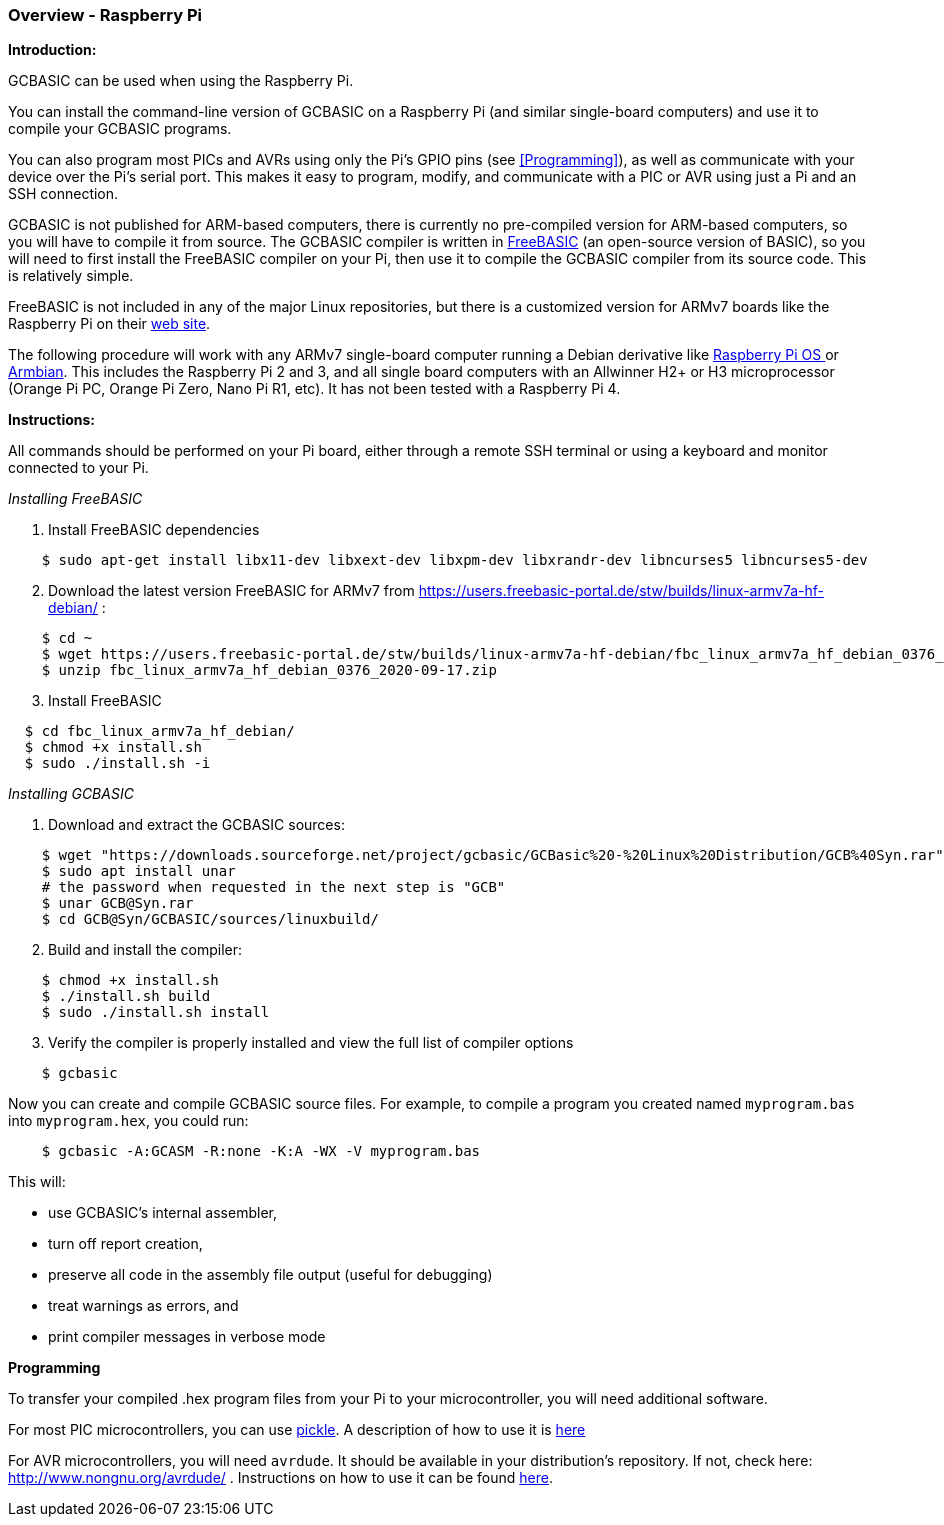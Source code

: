 === Overview - Raspberry Pi

*Introduction:*

GCBASIC can be used when using the Raspberry Pi.

You can install the command-line version of GCBASIC on a Raspberry Pi (and similar single-board computers) and use it to compile your GCBASIC programs.

You can also program most PICs and AVRs using only the Pi's GPIO pins (see <<Programming>>), as well as communicate with your device over the Pi's serial port.  This makes it easy to program, modify, and communicate with a PIC or AVR using just a Pi and an SSH connection.

GCBASIC is not published for ARM-based computers, there is currently no pre-compiled version for ARM-based computers, so you will have to compile it from source.  The GCBASIC compiler is written in https://www.freebasic.net/[FreeBASIC] (an open-source version of BASIC), so you will need to first install the FreeBASIC compiler on your Pi, then use it to compile the GCBASIC compiler from its source code.  This is relatively simple.

FreeBASIC is not included in any of the major Linux repositories, but there is a customized version for ARMv7 boards like the Raspberry Pi on their https://users.freebasic-portal.de/stw/builds/linux-armv7a-hf-debian/[web site].

The following procedure will work with any ARMv7 single-board computer running a Debian derivative like https://www.raspberrypi.org/downloads/raspberry-pi-os/[Raspberry Pi OS ] or https://www.armbian.com/[Armbian].  This includes the Raspberry Pi 2 and 3, and all single board computers with an Allwinner H2+ or H3 microprocessor (Orange Pi PC, Orange Pi Zero, Nano Pi R1, etc).  It has not been tested with a Raspberry Pi 4.

*Instructions:*

All commands should be performed on your Pi board, either through a remote SSH terminal or using a keyboard and monitor connected to your Pi.

_Installing FreeBASIC_

[start=1]
 . Install FreeBASIC dependencies
----
    $ sudo apt-get install libx11-dev libxext-dev libxpm-dev libxrandr-dev libncurses5 libncurses5-dev
----

[start=2]
 . Download the latest version FreeBASIC for ARMv7 from https://users.freebasic-portal.de/stw/builds/linux-armv7a-hf-debian/ :
----
    $ cd ~
    $ wget https://users.freebasic-portal.de/stw/builds/linux-armv7a-hf-debian/fbc_linux_armv7a_hf_debian_0376_2020-09-17.zip
    $ unzip fbc_linux_armv7a_hf_debian_0376_2020-09-17.zip
----

[start=3]
 . Install FreeBASIC
----
  $ cd fbc_linux_armv7a_hf_debian/
  $ chmod +x install.sh
  $ sudo ./install.sh -i
----

_Installing GCBASIC_

 . Download and extract the GCBASIC sources:
----
    $ wget "https://downloads.sourceforge.net/project/gcbasic/GCBasic%20-%20Linux%20Distribution/GCB%40Syn.rar"
    $ sudo apt install unar
    # the password when requested in the next step is "GCB"
    $ unar GCB@Syn.rar
    $ cd GCB@Syn/GCBASIC/sources/linuxbuild/
----

[start=2]
 . Build and install the compiler:
----
    $ chmod +x install.sh
    $ ./install.sh build
    $ sudo ./install.sh install
----

[start=3]
 . Verify the compiler is properly installed and view the full list of compiler options
----
    $ gcbasic
----

Now you can create and compile GCBASIC source files. For example, to compile a program you created named `myprogram.bas` into `myprogram.hex`, you could run:

----
    $ gcbasic -A:GCASM -R:none -K:A -WX -V myprogram.bas
----

This will:

 * use GCBASIC's internal assembler,
 * turn off report creation,
 * preserve all code in the assembly file output (useful for debugging)
 * treat warnings as errors, and
 * print compiler messages in verbose mode

*Programming*

To transfer your compiled .hex program files from your Pi to your microcontroller, you will need additional software.

For most PIC microcontrollers, you can use https://wiki.kewl.org/dokuwiki/projects:pickle[pickle].  A description of how to use it is https://www.pedalpc.com/blog/program-pic-raspberry-pi/[here]

For AVR microcontrollers, you will need `avrdude`. It should be available in your distribution's repository. If not, check here: http://www.nongnu.org/avrdude/ .  Instructions on how to use it can be found https://learn.adafruit.com/program-an-avr-or-arduino-using-raspberry-pi-gpio-pins/overview[here].
